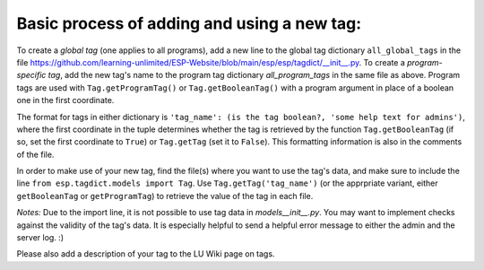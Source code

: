 

Basic process of adding and using a new tag:
--------------------------------------------

To create a *global tag* (one applies to all programs), add a new line to the global tag dictionary ``all_global_tags`` in the
file https://github.com/learning-unlimited/ESP-Website/blob/main/esp/esp/tagdict/__init__.py.
To create a *program-specific tag*, add the new tag's name to the program tag dictionary `all_program_tags` in the same file as above.
Program tags are used with ``Tag.getProgramTag()`` or ``Tag.getBooleanTag()`` with a program argument in place of a boolean one in the
first coordinate.

The format for tags in either dictionary is ``'tag_name': (is the tag boolean?, 'some help text for admins')``, where the first
coordinate in the tuple determines whether the tag is retrieved by the function ``Tag.getBooleanTag`` (if so, set the first coordinate
to ``True``) or ``Tag.getTag`` (set it to ``False``). This formatting information is also in the comments of the file.

In order to make use of your new tag, find the file(s) where you want to use the tag's data, and make sure to include the
line ``from esp.tagdict.models import Tag``.
Use ``Tag.getTag('tag_name')`` (or the apprpriate variant, either ``getBooleanTag`` or ``getProgramTag``) to retrieve the value of the
tag in each file.


*Notes:*
Due to the import line, it is not possible to use tag data in `models\__init__.py`.
You may want to implement checks against the validity of the tag's data.
It is especially helpful to send a helpful error message to either the admin and the server log. :)

Please also add a description of your tag to the LU Wiki page on tags.
